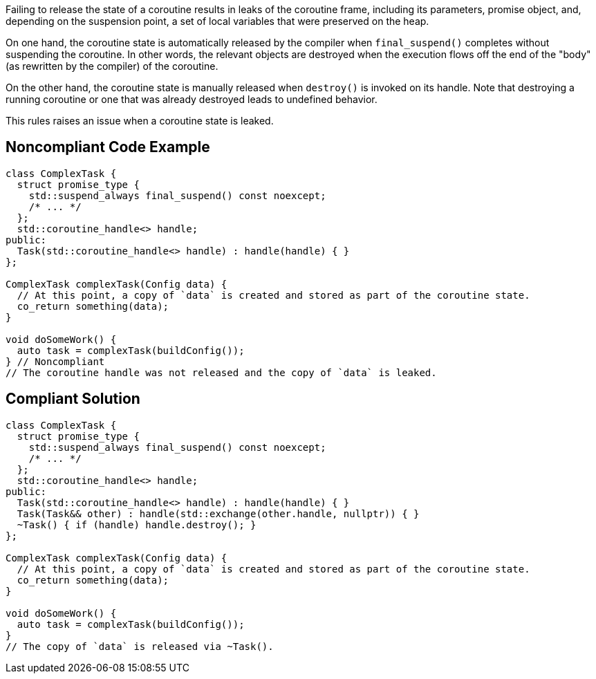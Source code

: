 Failing to release the state of a coroutine results in leaks of the coroutine frame, including its parameters, promise object, and, depending on the suspension point, a set of local variables that were preserved on the heap.

On one hand, the coroutine state is automatically released by the compiler when `final_suspend()` completes without suspending the coroutine. In other words, the relevant objects are destroyed when the execution flows off the end of the "body" (as rewritten by the compiler) of the coroutine.

On the other hand, the coroutine state is manually released when `destroy()` is invoked on its handle. Note that destroying a running coroutine or one that was already destroyed leads to undefined behavior.

This rules raises an issue when a coroutine state is leaked.

== Noncompliant Code Example

[source,cpp]
----
class ComplexTask {
  struct promise_type { 
    std::suspend_always final_suspend() const noexcept;
    /* ... */
  };
  std::coroutine_handle<> handle;
public:
  Task(std::coroutine_handle<> handle) : handle(handle) { }
};

ComplexTask complexTask(Config data) {
  // At this point, a copy of `data` is created and stored as part of the coroutine state.
  co_return something(data);
}

void doSomeWork() {
  auto task = complexTask(buildConfig());
} // Noncompliant
// The coroutine handle was not released and the copy of `data` is leaked.
----

== Compliant Solution

[source,cpp]
----
class ComplexTask {
  struct promise_type {
    std::suspend_always final_suspend() const noexcept;
    /* ... */
  };
  std::coroutine_handle<> handle;
public:
  Task(std::coroutine_handle<> handle) : handle(handle) { }
  Task(Task&& other) : handle(std::exchange(other.handle, nullptr)) { }
  ~Task() { if (handle) handle.destroy(); }
};

ComplexTask complexTask(Config data) {
  // At this point, a copy of `data` is created and stored as part of the coroutine state.
  co_return something(data);
}

void doSomeWork() {
  auto task = complexTask(buildConfig());
}
// The copy of `data` is released via ~Task().
----
